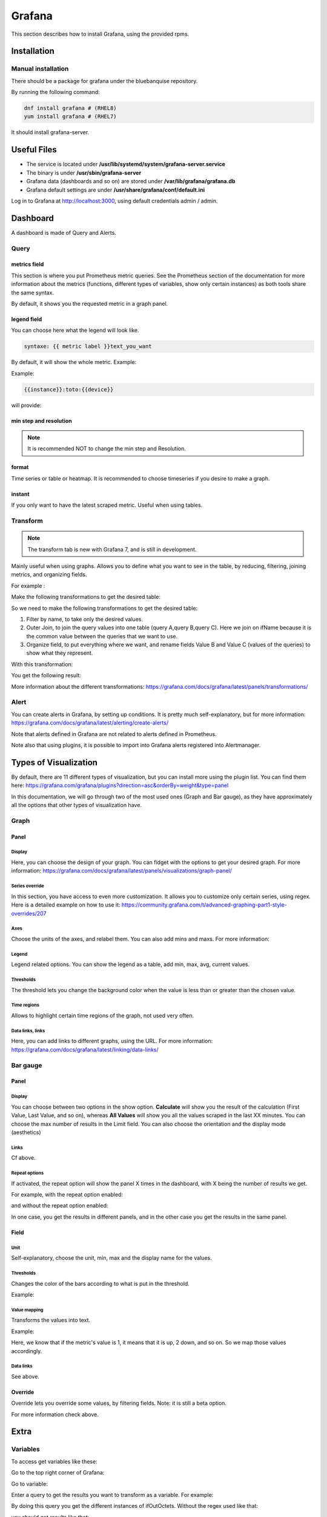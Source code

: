 Grafana
=======

This section describes how to install Grafana, using the provided rpms.

Installation
------------

Manual installation
^^^^^^^^^^^^^^^^^^^

There should be a package for grafana under the bluebanquise repository.

By running the following command:

.. code-block:: text

  dnf install grafana # (RHEL8)
  yum install grafana # (RHEL7)

It should install grafana-server.

Useful Files
------------

* The service is located under **/usr/lib/systemd/system/grafana-server.service**
* The binary is under **/usr/sbin/grafana-server**
* Grafana data (dashboards and so on) are stored under **/var/lib/grafana/grafana.db**
* Grafana default settings are under **/usr/share/grafana/conf/default.ini**

Log in to Grafana at http://localhost:3000, using default credentials
admin / admin.

Dashboard
---------

A dashboard is made of Query and Alerts.

Query
^^^^^

metrics field
"""""""""""""

This section is where you put Prometheus metric queries.
See the Prometheus section of the documentation for more information about the metrics
(functions, different types of variables, show only certain instances) as both
tools share the same syntax.

.. image:: /monitoring/capture/grafana/supp1.PNG
   :width: 80 %

By default, it shows you the requested metric in a graph panel.

.. image:: /monitoring/capture/grafana/supp2.PNG
   :width: 80 %

legend field
""""""""""""

You can choose here what the legend will look like.

.. code-block:: text

    syntaxe: {{ metric label }}text_you_want

By default, it will show the whole metric.
Example:

.. image:: /monitoring/capture/grafana/legend_field1.PNG
   :width: 60 %

Example:

.. code-block:: text

 {{instance}}:toto:{{device}}

will provide:

.. image:: /monitoring/capture/grafana/legend_field2.PNG
   :width: 30 %

min step and resolution
"""""""""""""""""""""""

.. note::

    It is recommended NOT to change the min step and Resolution.

format
""""""

Time series or table or heatmap. It is recommended to choose timeseries if you
desire to make a graph.

instant
"""""""

If you only want to have the latest scraped metric.
Useful when using tables.

Transform
^^^^^^^^^

.. note::

    The transform tab is new with Grafana 7, and is still in development.


.. image:: /monitoring/capture/grafana/transform1.PNG
   :width: 30 %

Mainly useful when using graphs. Allows you to define what you want to see in the
table, by reducing, filtering, joining metrics, and organizing fields.

For example :

.. image:: /monitoring/capture/grafana/transformExample.PNG
   :width: 50 %

Make the following transformations to get the desired table:

.. image:: /monitoring/capture/grafana/transformExample3.PNG
   :width: 80 %

So we need to make the following transformations to get the desired table:

1. Filter by name, to take only the desired values.
2. Outer Join, to join the query values into one table (query A,query B,query C). Here we join on ifName because it is the common value between the queries that we want to use.
3. Organize field, to put everything where we want, and rename fields Value B and Value C (values of the queries) to show what they represent.

With this transformation:

.. image:: /monitoring/capture/grafana/transformExample2.PNG
   :width: 80 %

You get the following result:

.. image:: /monitoring/capture/grafana/supp3.PNG
   :width: 80 %

More information about the different transformations:
https://grafana.com/docs/grafana/latest/panels/transformations/

Alert
^^^^^

You can create alerts in Grafana, by setting up conditions.
It is pretty much self-explanatory, but for more information: https://grafana.com/docs/grafana/latest/alerting/create-alerts/

Note that alerts defined in Grafana are not related to alerts defined in
Prometheus.

Note also that using plugins, it is possible to import into Grafana alerts
registered into Alertmanager.

Types of Visualization
----------------------

By default, there are 11 different types of visualization, but you can install
more using the plugin list.
You can find them here:
https://grafana.com/grafana/plugins?direction=asc&orderBy=weight&type=panel

In this documentation, we will go through two of the most used ones (Graph and Bar gauge), as they have
approximately all the options that other types of visualization have.

Graph
^^^^^

Panel
"""""

Display
*******

Here, you can choose the design of your graph. You can fidget with the options
to get your desired graph.
For more information:
https://grafana.com/docs/grafana/latest/panels/visualizations/graph-panel/

Series override
***************

In this section, you have access to even more customization. It allows you to
customize only certain series, using regex.
Here is a detailed example on how to use it:
https://community.grafana.com/t/advanced-graphing-part1-style-overrides/207

Axes
****

Choose the units of the axes, and relabel them. You can also add mins and maxs.
For more information:

Legend
******

Legend related options. You can show the legend as a table, add min, max, avg,
current values.

.. image:: /monitoring/capture/grafana/LegendExample.PNG
   :width: 80 %

Thresholds
**********

The threshold lets you change the background color when the value is less than
or greater than the chosen value.

.. image:: /monitoring/capture/grafana/thresholdExample1.PNG
   :width: 80 %

Time regions
************

Allows to highlight certain time regions of the graph, not used very often.

Data links, links
*****************

Here, you can add links to different graphs, using the URL.
For more information:
https://grafana.com/docs/grafana/latest/linking/data-links/

Bar gauge
^^^^^^^^^

Panel
"""""

Display
*******

You can choose between two options in the show option.
**Calculate** will show you the result of the calculation (First Value, Last Value,
and so on), whereas **All Values** will show you all the values scraped in the last
XX minutes. You can choose the max number of results in the Limit field.
You can also choose  the orientation and the display mode (aesthetics)

.. image:: /monitoring/capture/grafana/BarGaugeex1.PNG
   :width: 80 %

Links
*****

Cf above.

Repeat options
**************

If activated, the repeat option will show the panel X times in the dashboard, with X being the
number of results we get.

For example, with the repeat option enabled:

.. image:: /monitoring/capture/grafana/BarGaugeex2.PNG
   :width: 80 %

and without the repeat option enabled:

.. image:: /monitoring/capture/grafana/BarGaugeex3.PNG
   :width: 50 %

In one case, you get the results in different panels, and in the
other case you get the results in the same panel.

Field
"""""

Unit
****

Self-explanatory, choose the unit, min, max and the display name for the values.

Thresholds
**********

Changes the color of the bars according to what is put in the threshold.

Example:

.. image:: /monitoring/capture/grafana/thresholdExample2.PNG
   :width: 80 %

Value mapping
*************

Transforms the values into text.

Example:

.. image:: /monitoring/capture/grafana/ValueMappingEx.PNG
   :width: 80 %

Here, we know that if the metric's value is 1, it means that it is up, 2 down,
and so on.
So we map those values accordingly.

Data links
**********

See above.

Override
""""""""

Override lets you override some values, by filtering fields.
Note: it is still a beta option.

For more information check above.

Extra
-----

Variables
^^^^^^^^^

To access get variables like these:

.. image:: /monitoring/capture/grafana/Captureshow.PNG
   :width: 30 %

Go to the top right corner of Grafana:

.. image:: /monitoring/capture/grafana/variable.PNG
   :width: 30 %

Go to variable:

.. image:: /monitoring/capture/grafana/Variable1.PNG
   :width: 20 %

Enter a query to get the results you want to transform as a variable.
For example:

.. image:: /monitoring/capture/grafana/variable2.PNG
   :width: 30 %

By doing this query you get the different instances of ifOutOctets.
Without the regex used like that:

.. image:: /monitoring/capture/grafana/variable3.PNG
   :width: 80 %

you should get results like that:

.. image:: /monitoring/capture/grafana/variable4.PNG
   :width: 50 %

However, by using the regex seen above, we get results that can be later used
with some queries, like for example:

.. code-block:: text

    ifConnectorPresent{ifName=~"$interface"}

with $interface the name of our variable.

.. note::

    Here, we use =~ in order to accept special regex characters, like .* for example. For more information see the Prometheus section of the documentation.

Main Dashboard
^^^^^^^^^^^^^^

To create a main dashboard, simply create a new dashboard, and choose
visualization style "Dashboard list", you should get something like that:

.. image:: /monitoring/capture/grafana/MainDashboard.PNG
   :width: 20 %

Choose the Search option and simply choose the folder that you want to list.

.. image:: /monitoring/capture/grafana/mainDashboard2.PNG
   :width: 80 %

By clicking on the dashboard links, you get redirected to them.
